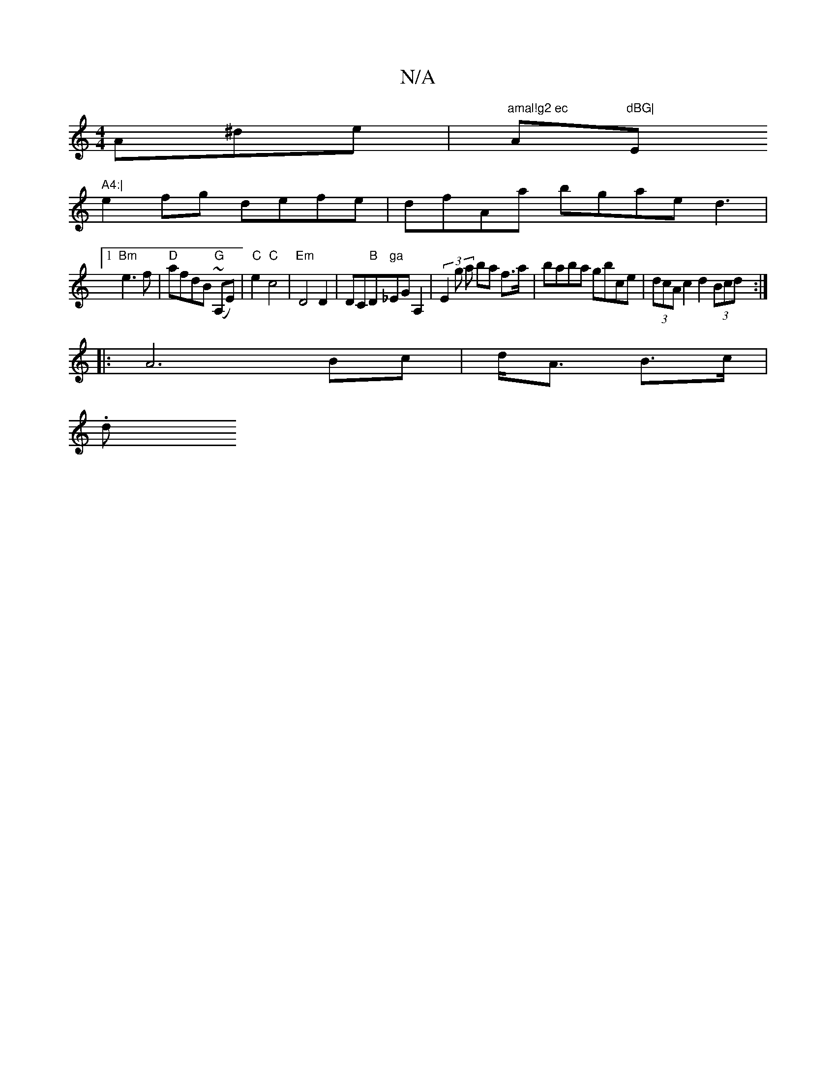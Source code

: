 X:1
T:N/A
M:4/4
R:N/A
K:Cmajor
A^de- | "amal!g2 ec "Am"dBG|"Em" A4:|
e2fg defe|dfAa bgae d3|1
"Bm" e3 f|"D"afdB "G" (~A,E)|"C"e2 "C"c4|"Em" D4 D2|DC"B"D" ga "_EGA,2|(3E2g a ba f>a|baba gbce|(3dcA c2 d2 (3Bcd:|
|: A6 Bc|d<A B>c |
.d